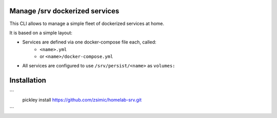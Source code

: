 Manage /srv dockerized services
===============================

This CLI allows to manage a simple fleet of dockerized services at home.

It is based on a simple layout:

- Services are defined via one docker-compose file each, called:
    - ``<name>.yml``
    - or ``<name>/docker-compose.yml``
- All services are configured to use ``/srv/persist/<name>`` as ``volumes:``


Installation
============

```
    pickley install https://github.com/zsimic/homelab-srv.git
```
